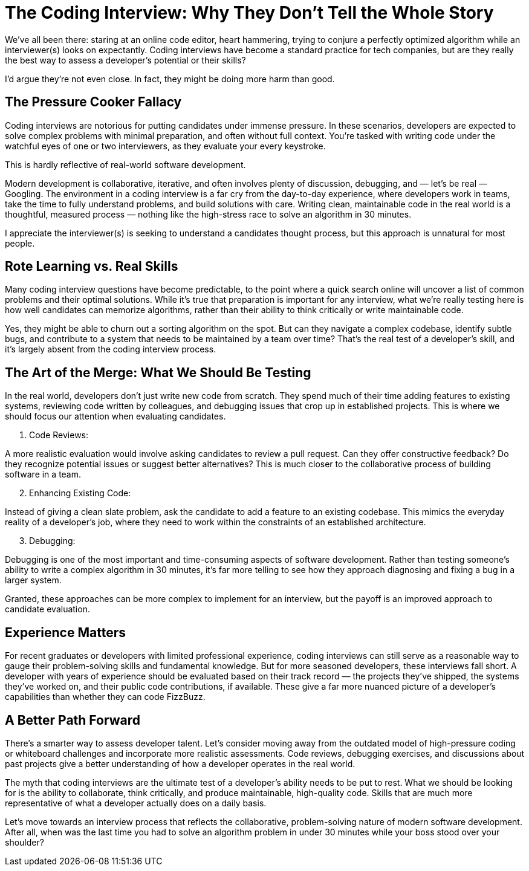 = The Coding Interview: Why They Don’t Tell the Whole Story

:page-date: 2024-10-09
:page-summary: We’ve all been there: staring at an online code editor, heart hammering...

We’ve all been there: staring at an online code editor, heart hammering,
trying to conjure a perfectly optimized algorithm while an interviewer(s) looks on expectantly.
Coding interviews have become a standard practice for tech companies,
but are they really the best way to assess a developer’s potential or their skills?

I’d argue they’re not even close.
In fact, they might be doing more harm than good.

== The Pressure Cooker Fallacy

Coding interviews are notorious for putting candidates under immense pressure.
In these scenarios, developers are expected to solve complex problems with minimal preparation,
and often without full context.
You’re tasked with writing code under the watchful eyes of one or two interviewers,
as they evaluate your every keystroke.

This is hardly reflective of real-world software development.

Modern development is collaborative, iterative, and often involves plenty of discussion, debugging, and — let’s be real — Googling.
The environment in a coding interview is a far cry from the day-to-day experience,
where developers work in teams, take the time to fully understand problems, and build solutions with care.
Writing clean, maintainable code in the real world is a thoughtful,
measured process — nothing like the high-stress race to solve an algorithm in 30 minutes.

I appreciate the interviewer(s) is seeking to understand a candidates thought process,
but this approach is unnatural for most people.

== Rote Learning vs. Real Skills

Many coding interview questions have become predictable,
to the point where a quick search online will uncover a list of common problems and their optimal solutions.
While it’s true that preparation is important for any interview,
what we’re really testing here is how well candidates can memorize algorithms,
rather than their ability to think critically or write maintainable code.

Yes, they might be able to churn out a sorting algorithm on the spot.
But can they navigate a complex codebase, identify subtle bugs, and contribute to a system that needs to be maintained by a team over time?
That’s the real test of a developer’s skill, and it’s largely absent from the coding interview process.

== The Art of the Merge: What We Should Be Testing

In the real world, developers don’t just write new code from scratch.
They spend much of their time adding features to existing systems,
reviewing code written by colleagues, and debugging issues that crop up in established projects.
This is where we should focus our attention when evaluating candidates.

1. Code Reviews:

A more realistic evaluation would involve asking candidates to review a pull request.
Can they offer constructive feedback?
Do they recognize potential issues or suggest better alternatives?
This is much closer to the collaborative process of building software in a team.

[start=2]
2. Enhancing Existing Code:

Instead of giving a clean slate problem, ask the candidate to add a feature to an existing codebase.
This mimics the everyday reality of a developer’s job, where they need to work within the constraints of an established architecture.

[start=3]
3. Debugging:

Debugging is one of the most important and time-consuming aspects of software development.
Rather than testing someone’s ability to write a complex algorithm in 30 minutes,
it’s far more telling to see how they approach diagnosing and fixing a bug in a larger system.

Granted, these approaches can be more complex to implement for an interview,
but the payoff is an improved approach to candidate evaluation.

== Experience Matters

For recent graduates or developers with limited professional experience,
coding interviews can still serve as a reasonable way to gauge their problem-solving skills and fundamental knowledge.
But for more seasoned developers, these interviews fall short.
A developer with years of experience should be evaluated based on their track record — the projects they’ve shipped,
the systems they’ve worked on, and their public code contributions, if available.
These give a far more nuanced picture of a developer’s capabilities than whether they can code FizzBuzz.

== A Better Path Forward

There’s a smarter way to assess developer talent.
Let’s consider moving away from the outdated model of high-pressure coding or whiteboard challenges and incorporate more realistic assessments.
Code reviews, debugging exercises, and discussions about past projects give a better understanding of how a developer operates in the real world.

The myth that coding interviews are the ultimate test of a developer’s ability needs to be put to rest.
What we should be looking for is the ability to collaborate,
think critically, and produce maintainable, high-quality code.
Skills that are much more representative of what a developer actually does on a daily basis.

Let’s move towards an interview process that reflects the collaborative, problem-solving nature of modern software development.
After all, when was the last time you had to solve an algorithm problem in under 30 minutes while your boss stood over your shoulder?
